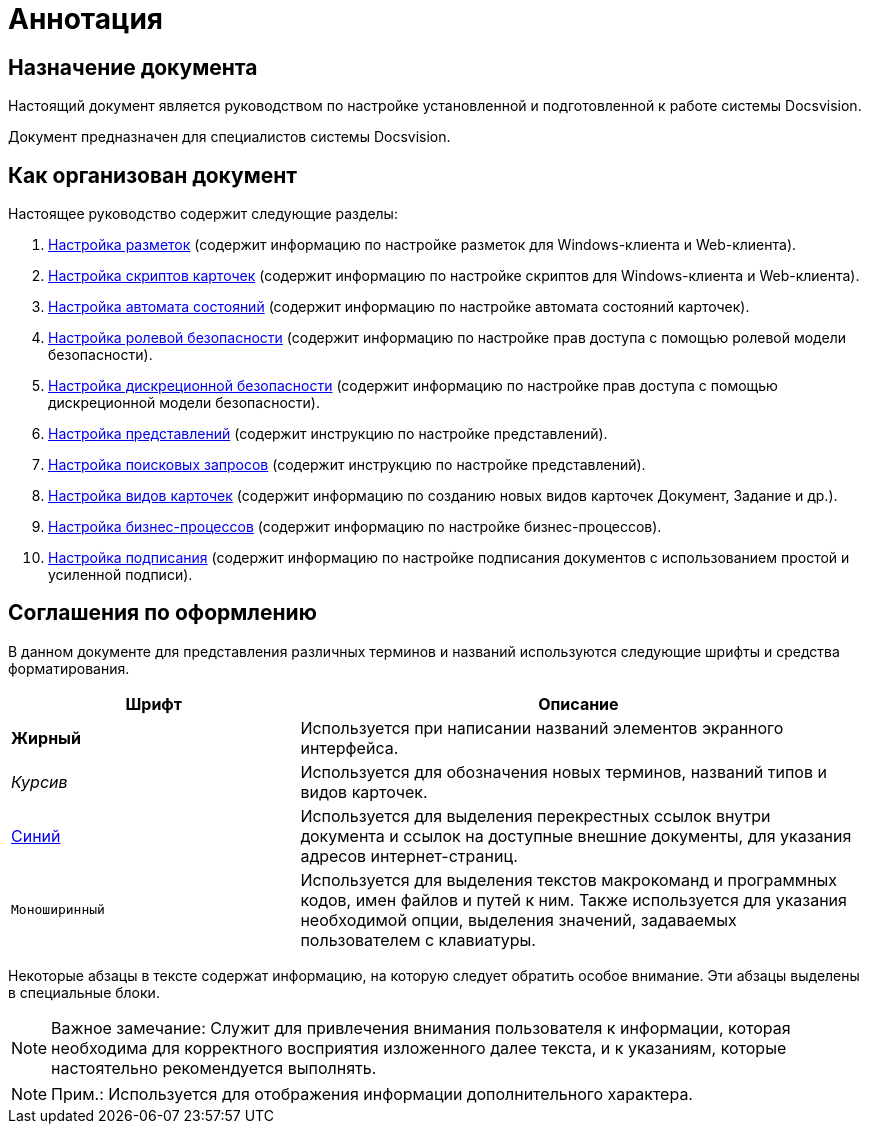 = Аннотация

== Назначение документа

Настоящий документ является руководством по настройке установленной и подготовленной к работе системы Docsvision.

Документ предназначен для специалистов системы Docsvision.

== Как организован документ

Настоящее руководство содержит следующие разделы:

. xref:ConfigViews.adoc[Настройка разметок] (содержит информацию по настройке разметок для Windows-клиента и Web-клиента).
. xref:ConfigScripts.adoc[Настройка скриптов карточек] (содержит информацию по настройке скриптов для Windows-клиента и Web-клиента).
. xref:ConfigStates.adoc[Настройка автомата состояний] (содержит информацию по настройке автомата состояний карточек).
. xref:ConfigRoles.adoc[Настройка ролевой безопасности] (содержит информацию по настройке прав доступа с помощью ролевой модели безопасности).
. xref:ConfigDiscret.adoc[Настройка дискреционной безопасности] (содержит информацию по настройке прав доступа с помощью дискреционной модели безопасности).
. xref:SettingView.adoc[Настройка представлений] (содержит инструкцию по настройке представлений).
. xref:Search_Create_and_Save_Queries_for_AdvancedSearch.adoc[Настройка поисковых запросов] (содержит инструкцию по настройке представлений).
. xref:ConfigKinds.adoc[Настройка видов карточек] (содержит информацию по созданию новых видов карточек Документ, Задание и др.).
. xref:ConfigBProcess.adoc[Настройка бизнес-процессов] (содержит информацию по настройке бизнес-процессов).
. xref:ConfigSignAndCrypt.adoc[Настройка подписания] (содержит информацию по настройке подписания документов с использованием простой и усиленной подписи).

== Соглашения по оформлению

В данном документе для представления различных терминов и названий используются следующие шрифты и средства форматирования.

[width="99%",cols="34%,66%",options="header",]
|===
|Шрифт |Описание
|[.keyword]*Жирный* |Используется при написании названий элементов экранного интерфейса.
|[.dfn .term]_Курсив_ |Используется для обозначения новых терминов, названий типов и видов карточек.
|http://docsvision.com[Синий] |Используется для выделения перекрестных ссылок внутри документа и ссылок на доступные внешние документы, для указания адресов интернет-страниц.
|[.ph .filepath]`Моноширинный` |Используется для выделения текстов макрокоманд и программных кодов, имен файлов и путей к ним. Также используется для указания необходимой опции, выделения значений, задаваемых пользователем с клавиатуры.
|===

Некоторые абзацы в тексте содержат информацию, на которую следует обратить особое внимание. Эти абзацы выделены в специальные блоки.

[NOTE]
====
[.note__title]#Важное замечание:# Служит для привлечения внимания пользователя к информации, которая необходима для корректного восприятия изложенного далее текста, и к указаниям, которые настоятельно рекомендуется выполнять.
====

[NOTE]
====
[.note__title]#Прим.:# Используется для отображения информации дополнительного характера.
====
